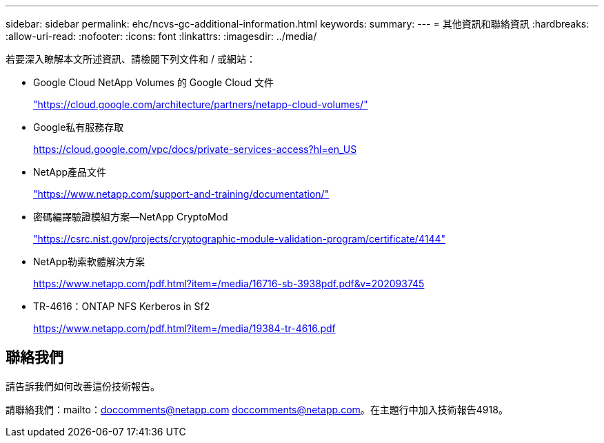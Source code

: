 ---
sidebar: sidebar 
permalink: ehc/ncvs-gc-additional-information.html 
keywords:  
summary:  
---
= 其他資訊和聯絡資訊
:hardbreaks:
:allow-uri-read: 
:nofooter: 
:icons: font
:linkattrs: 
:imagesdir: ../media/


[role="lead"]
若要深入瞭解本文所述資訊、請檢閱下列文件和 / 或網站：

* Google Cloud NetApp Volumes 的 Google Cloud 文件
+
https://cloud.google.com/architecture/partners/netapp-cloud-volumes/["https://cloud.google.com/architecture/partners/netapp-cloud-volumes/"^]

* Google私有服務存取
+
https://cloud.google.com/vpc/docs/private-services-access?hl=en_US["https://cloud.google.com/vpc/docs/private-services-access?hl=en_US"^]

* NetApp產品文件
+
https://www.netapp.com/support-and-training/documentation/["https://www.netapp.com/support-and-training/documentation/"^]

* 密碼編譯驗證模組方案—NetApp CryptoMod
+
https://csrc.nist.gov/projects/cryptographic-module-validation-program/certificate/4144["https://csrc.nist.gov/projects/cryptographic-module-validation-program/certificate/4144"^]

* NetApp勒索軟體解決方案
+
https://www.netapp.com/pdf.html?item=/media/16716-sb-3938pdf.pdf&v=202093745["https://www.netapp.com/pdf.html?item=/media/16716-sb-3938pdf.pdf&v=202093745"^]

* TR-4616：ONTAP NFS Kerberos in Sf2
+
https://www.netapp.com/pdf.html?item=/media/19384-tr-4616.pdf["https://www.netapp.com/pdf.html?item=/media/19384-tr-4616.pdf"^]





== 聯絡我們

請告訴我們如何改善這份技術報告。

請聯絡我們：mailto：doccomments@netapp.com doccomments@netapp.com。在主題行中加入技術報告4918。
